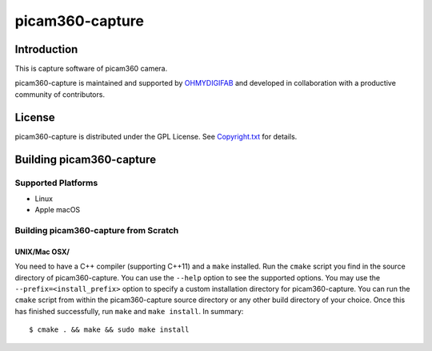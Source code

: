 picam360-capture
****************

Introduction
============

This is capture software of picam360 camera.

.. _`picam360 Home Page`: https://www.picam360.com

picam360-capture is maintained and supported by `OHMYDIGIFAB`_ and developed in
collaboration with a productive community of contributors.

.. _`OHMYDIGIFAB`: http://www.ohmydigifab.com/

License
=======

picam360-capture is distributed under the GPL License.
See `Copyright.txt`_ for details.

.. _`Copyright.txt`: Copyright.txt

Building picam360-capture
==============

Supported Platforms
-------------------

* Linux
* Apple macOS

Building picam360-capture from Scratch
---------------------------

UNIX/Mac OSX/
^^^^^^^^^^^^^

You need to have a C++ compiler (supporting C++11) and a ``make`` installed.
Run the ``cmake`` script you find in the source directory of picam360-capture.
You can use the ``--help`` option to see the supported options.
You may use the ``--prefix=<install_prefix>`` option to specify a custom
installation directory for picam360-capture. You can run the ``cmake`` script from
within the picam360-capture source directory or any other build directory of your
choice. Once this has finished successfully, run ``make`` and
``make install``.  In summary::

 $ cmake . && make && sudo make install
